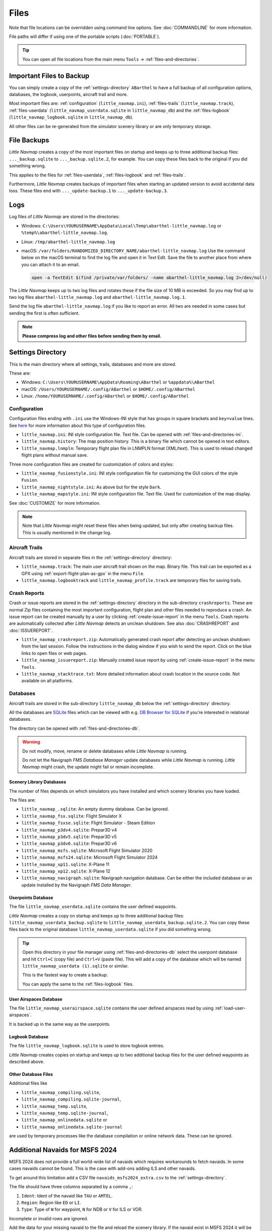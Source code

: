 Files
-----

Note that file locations can be overridden using command line options. See :doc:`COMMANDLINE` for more information.

File paths will differ if using one of the portable scripts (:doc:`PORTABLE`).

.. tip::

  You can open all file locations from the main menu ``Tools`` -> :ref:`files-and-directories`.

.. _files-backup-important:

Important Files to Backup
~~~~~~~~~~~~~~~~~~~~~~~~~~~~~

You can simply create a copy of the :ref:`settings-directory` ``ABarthel`` to have a full backup of all configuration options,
databases, the logbook, userpoints, aircraft trail and more.

Most important files are: :ref:`configuration` (``little_navmap.ini``), :ref:`files-trails` (``little_navmap.track``),
:ref:`files-userdata` (``little_navmap_userdata.sqlite`` in ``little_navmap_db``)
and the :ref:`files-logbook` (``little_navmap_logbook.sqlite`` in ``little_navmap_db``).

All other files can be re-generated from the simulator scenery library or are only temporary storage.


.. _files-backup:

File Backups
~~~~~~~~~~~~~~~~

*Little Navmap* creates a copy of the most important files on startup and keeps up to three additional
backup files: ``..._backup.sqlite`` to ``..._backup.sqlite.2``, for example. You can copy these files
back to the original if you did something wrong.

This applies to the files for :ref:`files-userdata`,  :ref:`files-logbook` and :ref:`files-trails`.

Furthermore, *Little Navmap* creates backups of important files when starting an updated version to avoid accidental data loss.
These files end with ``..._update-backup.1`` to ``..._update-backup.3``.

.. _files-log:

Logs
~~~~

Log files of *Little Navmap* are stored in the directories:

- Windows: ``C:\Users\YOURUSERNAME\AppData\Local\Temp\abarthel-little_navmap.log`` or ``%temp%\abarthel-little_navmap.log``.
- Linux:  ``/tmp/abarthel-little_navmap.log``
- macOS:  ``/var/folders/RANDOMIZED_DIRECTORY_NAME/abarthel-little_navmap.log``
  Use the command below on the macOS terminal to find the log file and open it in Text Edit.
  Save the file to another place from where you can attach it to an email.

  .. code-block:: bash

    open -a TextEdit $(find /private/var/folders/ -name abarthel-little_navmap.log 2>/dev/null)


The *Little Navmap* keeps up to two log files and rotates these if
the file size of 10 MB is exceeded. So you may find up to two log files ``abarthel-little_navmap.log`` and ``abarthel-little_navmap.log.1``.

Send the log file ``abarthel-little_navmap.log`` if you like to report
an error. All two are needed in some cases but sending the first is often sufficient.

.. note::

  **Please compress log and other files before sending them by email.**

.. _settings-directory:

Settings Directory
~~~~~~~~~~~~~~~~~~

This is the main directory where all settings, trails, databases and more are stored.

These are:

-  Windows: ``C:\Users\YOURUSERNAME\AppData\Roaming\ABarthel`` or ``%appdata%\ABarthel``
-  macOS: ``/Users/YOURUSERNAME/.config/ABarthel`` or ``$HOME/.config/ABarthel``
-  Linux: ``/home/YOURUSERNAME/.config/ABarthel`` or ``$HOME/.config/ABarthel``

.. _configuration:

Configuration
^^^^^^^^^^^^^^^^^^^^^^

Configuration files ending with ``.ini`` use the Windows-INI style that has groups in square
brackets and ``key=value`` lines. See `here <https://en.wikipedia.org/wiki/INI_file>`__ for more information
about this type of configuration files.

-  ``little_navmap.ini``: INI style configuration file. Text file. Can be opened with :ref:`files-and-directories-ini`.
-  ``little_navmap.history``: The map position history. This is a binary file which cannot be opened in text editors.
-  ``little_navmap.lnmpln``: Temporary flight plan file in LNMPLN format (XML/text). This is used to reload changed flight plans without manual save.

Three more configuration files are created for customization of colors
and styles:

- ``little_navmap_fusionstyle.ini``: INI style configuration file for customizing the GUI colors of the style ``Fusion``.
- ``little_navmap_nightstyle.ini``: As above but for the style ``Dark``.
- ``little_navmap_mapstyle.ini``: INI style configuration file. Text file. Used for customization of the map display.

See :doc:`CUSTOMIZE` for more information.

.. note::

  Note that *Little Navmap* might reset these files when being updated,
  but only after creating backup files. This is usually mentioned in the
  change log.

.. _files-trails:

Aircraft Trails
^^^^^^^^^^^^^^^^^^^^^^

Aircraft trails are stored in separate files in the :ref:`settings-directory` directory:

- ``little_navmap.track``: The main user aircraft trail shown on the map. Binary file. This trail can be exported
  as a GPX using :ref:`export-flight-plan-as-gpx` in the menu ``File``.
- ``little_navmap.logbooktrack`` and ``little_navmap_profile.track`` are temporary files for saving trails.

.. _files-crashreports:

Crash Reports
^^^^^^^^^^^^^^^^^^^^^^

Crash or issue reports are stored in the :ref:`settings-directory` directory in the sub-directory ``crashreports``.
These are normal Zip files containing the most important configuration, flight plan and other files needed to reproduce a crash.
An issue report can be created manually by a user by clicking :ref:`create-issue-report` in the menu ``Tools``. Crash reports are automatically collected after *Little Navmap* detects an unclean shutdown. See also :doc:`CRASHREPORT` and :doc:`ISSUEREPORT`.

- ``little_navmap_crashreport.zip``: Automatically generated crash report after detecting an unclean shutdown from the last session. Follow the instructions in the dialog window if you wish to send the report. Click on the blue links to open files or web pages.
- ``little_navmap_issuereport.zip``: Manually created issue report by using :ref:`create-issue-report` in the menu ``Tools``.
- ``little_navmap_stacktrace.txt``: More detailed information about crash location in the source code. Not available on all platforms.


.. _files-databases:

Databases
^^^^^^^^^^^^^^^^^^^^^^

Aircraft trails are stored in the sub-directory ``little_navmap_db`` below the :ref:`settings-directory` directory.

All the databases are `SQLite <http://sqlite.org>`__ files which can
be viewed with e.g. `DB Browser for SQLite <https://github.com/sqlitebrowser/sqlitebrowser/releases>`__ if
you're interested in relational databases.

The directory can be opened with :ref:`files-and-directories-db`.

.. warning::

  Do not modify, move, rename or delete databases while *Little
  Navmap* is running.

  Do not let the Navigraph *FMS Database Manager* update databases
  while *Little Navmap* is running. *Little Navmap* might crash,
  the update might fail or remain incomplete.

.. _files-databases-scenery-library:

Scenery Library Databases
''''''''''''''''''''''''''''''''''''''''''''''''''''''''''''''

The number of files depends on which simulators you have installed and
which scenery libraries you have loaded.

The files are:

- ``little_navmap_.sqlite``: An empty dummy database. Can be ignored.
- ``little_navmap_fsx.sqlite``: Flight Simulator X
- ``little_navmap_fsxse.sqlite``: Flight Simulator - Steam Edition
- ``little_navmap_p3dv4.sqlite``: Prepar3D v4
- ``little_navmap_p3dv5.sqlite``: Prepar3D v5
- ``little_navmap_p3dv6.sqlite``: Prepar3D v6
- ``little_navmap_msfs.sqlite``: Microsoft Flight Simulator 2020
- ``little_navmap_msfs24.sqlite``: Microsoft Flight Simulator 2024
- ``little_navmap_xp11.sqlite``: X-Plane 11
- ``little_navmap_xp12.sqlite``: X-Plane 12
- ``little_navmap_navigraph.sqlite``: Navigraph navigation database. Can be either the included database or an update
  installed by the Navigraph *FMS Data Manager*.

.. _files-userdata:

Userpoints Database
''''''''''''''''''''''''''''''''''''''''''''''''''''''''''''''

The file ``little_navmap_userdata.sqlite`` contains the user defined
waypoints.

*Little Navmap* creates a copy on startup and keeps up to three additional
backup files: ``little_navmap_userdata_backup.sqlite`` to
``little_navmap_userdata_backup.sqlite.2``. You can copy these files
back to the original database ``little_navmap_userdata.sqlite`` if you
did something wrong.

.. tip::

  Open this directory in your file manager using :ref:`files-and-directories-db` select the
  userpoint database and hit ``Ctrl+C`` (copy file) and ``Ctrl+V`` (paste file).
  This will add a copy of the database which will be named ``little_navmap_userdata (1).sqlite`` or similar.

  This is the fastest way to create a backup.

  You can apply the same to the :ref:`files-logbook` files.

User Airspaces Database
''''''''''''''''''''''''''''''''''''''''''''''''''''''''''''''

The file ``little_navmap_userairspace.sqlite`` contains the user defined
airspaces read by using :ref:`load-user-airspaces`.

It is backed up in the same way as the userpoints.

.. _files-logbook:

Logbook Database
''''''''''''''''''''''''''''''''''''''''''''''''''''''''''''''

The file ``little_navmap_logbook.sqlite`` is used to store logbook
entries.

*Little Navmap* creates copies on startup and keeps up to two additional
backup files for the user defined waypoints as described above.

Other Database Files
''''''''''''''''''''''''''''''''''''''''''''''''''''''''''''''

Additional files like

-  ``little_navmap_compiling.sqlite``,
-  ``little_navmap_compiling.sqlite-journal``,
-  ``little_navmap_temp.sqlite``,
-  ``little_navmap_temp.sqlite-journal``,
-  ``little_navmap_onlinedata.sqlite`` or
-  ``little_navmap_onlinedata.sqlite-journal``

are used by temporary processes like the database compilation or online
network data. These can be ignored.

.. _files-databases-scenery-library-msfs24:

Additional Navaids for MSFS 2024
~~~~~~~~~~~~~~~~~~~~~~~~~~~~~~~~~~~~~~~~~~~~~~~~~~~~~~~~

MSFS 2024 does not provide a full world-wide list of navaids which requires workarounds to fetch navaids. In some cases navaids cannot be found. This is the case with add-ons adding ILS and other navaids.

To get around this limitation add a CSV file ``navaids_msfs2024_extra.csv`` to the :ref:`settings-directory`.

The file should have three columns separated by a comma ``,``:

#. ``Ident``: Ident of the navaid like ``TAU`` or ``AMTEL``.
#. ``Region``: Region like ``ED`` or ``LI``.
#. ``Type``: Type of ``W`` for waypoint, ``N`` for NDB or ``V`` for ILS or VOR.

Incomplete or invalid rows are ignored.

Add the data for your missing navaid to the file and reload the scenery library. If the navaid exist in MSFS 2024 it will be included in *Little Navmap*.

The example below instructs *Little Navmap* to extract three navaids from the simulator. One waypoint ``BOMBI``, a VOR ``TAU`` and an ILS ``IABC``.

.. code-block:: none
  :caption: Example for file navaids_msfs2024_extra.csv.
  :name: navaids-msfs2024-extra-example

  BOMBI,ED,W
  TAU,ED,V
  IABC,LI,V


.. note::

  You can only add navaids which already exist in the MSFS 2024 scenery library from stock data or an add-on.

.. _disk-cache:

Disk Cache
~~~~~~~~~~

The disk cache that is used to store all the downloaded online map tile
images can be found here:

-  Windows: ``C:\Users\YOURUSERNAME\AppData\Local\.marble\data\maps\earth`` or ``%localappdata%\.marble``
-  macOS: ``/Users/YOURUSERNAME/.local/share/marble/maps/earth`` or ``$HOME/.local/share/marble/maps/earth``
-  Linux: ``/home/YOURUSERNAME/.local/share/marble/maps/earth`` or ``$HOME/.local/share/marble/maps/earth``

The cache directory ``earth`` contains one directory for each installed map theme.

You can open the cache directory from menu item ``Tools`` -> ``Files and Directories`` -> :ref:`files-and-directories-cache`

You can delete the cache manually to save space if *Little Navmap* is not running.

Cache size can be changed on page :ref:`cache-map-display` in options.

Each map theme has a folder in this directory where its tile images are stored.
A short name is used which corresponds to the related map theme.
This is ``mapboxuser`` for the theme ``MapBox User`` or ``openstreetmap`` for the theme ``OpenStreetMap``, for example.

Delete the related directory to clear the cache.

.. _lnmpln-file-format:

*Little Navmap* Flight Plan File Format
~~~~~~~~~~~~~~~~~~~~~~~~~~~~~~~~~~~~~~~~

LNMPLN files are flight plan files using the format specific to *Little Navmap*. They are in XML
text format and can only be interpreted by *Little Navmap*. You can use any text editor to modify or look at the files.

See `XML (Wikipedia) <https://en.wikipedia.org/wiki/XML>`__ for more information
about this file type.

The XML schema for validation can be found here: `lnmpln.xsd <https://www.littlenavmap.org/schema/lnmpln.xsd>`__.

Order of elements does not matter. Missing elements will be logged as warning except optional ones.

.. code-block:: xml
  :caption: Flight Plan File Example. Documentation included as XML comments:
  :name: flightplan-example

  <?xml version="1.0" encoding="UTF-8"?>
  <LittleNavmap xmlns:xsi="http://www.w3.org/2001/XMLSchema-instance"
                xsi:noNamespaceSchemaLocation="https://www.littlenavmap.org/schema/lnmpln.xsd">
    <Flightplan>

      <!-- Coordinates are always latitude and longitude in decimal/signed notation -->
      <!-- Altitude in feet. -->

      <!-- ====== Header with metadata ====== -->
      <Header>
        <FlightplanType>IFR</FlightplanType>                 <!-- IFR or VFR as set in user interface -->
        <CruisingAlt>30000</CruisingAlt>                     <!-- feet -->
        <CruisingAltF>30000.0000</CruisingAltF>              <!-- Feet. Optional floating point altitude avoid
                                                                  rounding issues when using metric values -->
        <CreationDate>2020-09-11T18:05:15+02</CreationDate>  <!-- Local time with timezone offset -->
        <FileVersion>1.0</FileVersion>                       <!-- File format version -->
        <ProgramName>Little Navmap</ProgramName>
        <ProgramVersion>2.6.0.beta</ProgramVersion>          <!-- Little Navmap version used for saving -->
        <Documentation>https://www.littlenavmap.org/lnmpln.html</Documentation>
        <Description>Flight plan remarks</Description>       <!-- Remarks as entered in user interface tab Remarks. -->
      </Header>
      <SimData>MSFS</SimData>                    <!-- Use simulator and AIRAC if available -->
      <NavData Cycle="2008">NAVIGRAPH</NavData>  <!-- Use navdata and AIRAC -->

      <!-- ====== Used aircraft performance ====== -->
      <AircraftPerformance>
        <FilePath>Normal Climb and Descent all Equal.lnmperf</FilePath>
        <Type>BE51</Type>
        <Name>Normal Climb and Descent</Name>
      </AircraftPerformance>

      <!-- ====== Departure parking position ====== -->
      <Departure>
        <Pos Lon="-120.538055" Lat="46.569828" Alt="1069.00"/>
        <Start>PARKING 1</Start>    <!-- Name of position -->
        <Type>Parking</Type>        <!-- Type of position.
                                         None, Airport, Runway, Parking or Helipad. -->
        <Heading>5.1</Heading>      <!-- True heading of the position -->
      </Departure>

      <!-- ====== Departure and arrival procedures ====== -->
      <Procedures>
        <!-- SID and STAR are resolved by name and runway when loading -->
        <SID>
          <Name>WENAS7</Name>             <!-- SID name. Only five character SIDs. -->
          <Runway>09</Runway>             <!-- SID departure runway if applicable. -->
          <Transition>PERTT</Transition>  <!-- Transition name if used -->
        </SID>
        <!-- Alternative to SID. Selected runway for departure plus length of runway extension line. -->
        <SID>
        <Name>KYKM9</Name>
          <Runway>9</Runway>
          <Type>CUSTOMDEPART</Type>
          <CustomDistance>3.00</CustomDistance>
        </SID> -->
        <STAR>
          <Name>PIGLU4</Name>             <!-- STAR name. Only five character SIDs. -->
          <Runway>16</Runway>             <!-- STAR arrival runway if applicable. -->
          <Transition>YDC</Transition>    <!-- Transition name if used -->
        </STAR>
        <!-- Approaches are resolved by either ARINC or the combination of Name, Runway, Type and Suffix -->
        <Approach>
          <Name>TATVI</Name>                   <!-- Optional approach name. Name of approach fix.
                                                    ARINC is required if this is not given. -->
          <ARINC>I16-Z</ARINC>                 <!-- ARINC name of the approach.
                                                    Type, runway and optional suffix. -->
          <Runway>16</Runway>                  <!-- Optional approach runway.
                                                    Not given for circle-to-land approaches. -->
          <Type>ILS</Type>                     <!-- Optional approach type -->
          <Suffix>Z</Suffix>                   <!-- Optional approach suffix -->
          <Transition>HUMEK</Transition>       <!-- Transition name if used -->
          <TransitionType>F</TransitionType>   <!-- Optional Transition type if available. -->
        </Approach>
        <!-- Alternative to approach. Selected runway for approach plus length of runway extension line,
             altitude at start of final and offset angle.
        <Approach>
          <Name>CYLW34</Name>
          <Runway>34</Runway>
          <Type>CUSTOM</Type>
          <CustomDistance>3.00</CustomDistance>
          <CustomAltitude>1000.00</CustomAltitude>
          <CustomOffsetAngle>0.00</CustomOffsetAngle>
        </Approach> -->
        </Procedures>

      <!-- ====== Alternate airports ====== -->
      <Alternates>
        <Alternate>
          <Name>Penticton</Name>                                 <!-- Optional name -->
          <Ident>CYYF</Ident>                                    <!-- Required ident -->
          <Type>AIRPORT</Type>                                   <!-- Optional type -->
          <Pos Lon="-119.602287" Lat="49.462452" Alt="1122.00"/> <!-- Optional position.
                                                                      Helps to resolve the correct airport. -->
        </Alternate>
        <Alternate>
          <Name>Grand Forks</Name>
          <Ident>CZGF</Ident>
          <Type>AIRPORT</Type>
          <Pos Lon="-118.430496" Lat="49.015633" Alt="1393.00"/>
        </Alternate>
      </Alternates>

      <!-- ====== En-route waypoints including departure and destination ====== -->
      <!-- The elements Ident, Type and Pos are required to resolve the waypoint in the database.
           Region is optional and used for resolving if given.
           Procedure waypoints are never included. -->
      <Waypoints>

        <!-- ====== Departure airport. Other waypoint types are allowed for flight plan snippets. ====== -->
        <Waypoint>
          <Name>Yakima Air Terminal/Mcallister</Name>
          <Ident>KYKM</Ident>
          <Type>AIRPORT</Type>
          <Pos Lon="-120.543999" Lat="46.568199" Alt="1069.00"/>
        </Waypoint>

        <!-- ====== User defined waypoint ====== -->
        <Waypoint>
          <Name>User defined point</Name>
          <Ident>USERPT</Ident>
          <Region>K1</Region>
          <Type>USER</Type>
          <Pos Lon="-120.848000" Lat="47.676601" Alt="24960.89"/>
          <Description>User waypoint remarks</Description>       <!-- Remarks as entered in user interface -->
        </Waypoint>

        <!-- ====== Direct to waypoint ====== -->
        <Waypoint>
          <Ident>DIABO</Ident>
          <Region>K1</Region>
          <Type>WAYPOINT</Type>
          <Pos Lon="-120.937080" Lat="48.833759" Alt="30000.00"/>
        </Waypoint>

        <!-- ====== Airway waypoints ====== -->
        <Waypoint>
          <Ident>IWACK</Ident>
          <Region>K1</Region>
          <Airway>J503</Airway>  <!-- Airway leading towards this waypoint -->
          <Type>WAYPOINT</Type>
          <Pos Lon="-120.837067" Lat="48.932140" Alt="30000.00"/>
          <Description>Waypoint remarks</Description>
        </Waypoint>
        <Waypoint>
          <Ident>CFKNF</Ident>
          <Region>K1</Region>
          <Airway>J503</Airway>
          <Type>WAYPOINT</Type>
          <Pos Lon="-120.767761" Lat="49.000000" Alt="30000.00"/>
        </Waypoint>

        <!-- ====== Destination airport.
                    Other waypoint types are allowed for flight plan snippets. ====== -->
        <Waypoint>
          <Name>Kelowna</Name>
          <Ident>CYLW</Ident>
          <Type>AIRPORT</Type>
          <Pos Lon="-119.377998" Lat="49.957199" Alt="1461.00"/>
        </Waypoint>
      </Waypoints>
    </Flightplan>
  </LittleNavmap>


.. _aircraft-performance-file-format:

Aircraft Performance File Format
~~~~~~~~~~~~~~~~~~~~~~~~~~~~~~~~

LNMPERF files are files containing aircraft performance files using the format specific to *Little Navmap*. They are in XML
text format and can only be interpreted by *Little Navmap*.

See `XML (Wikipedia) <https://en.wikipedia.org/wiki/XML>`__ for more information
about this type of configuration files.

The XML schema for validation can be found here: `lnmperf.xsd <https://www.littlenavmap.org/schema/lnmperf.xsd>`__.

Order of elements does not matter. Missing elements will be logged as warning except optional ones.

.. code-block:: xml
  :caption: Aircraft Performance File Example. Documentation included as XML comments:
  :name: performance-example

  <?xml version="1.0" encoding="UTF-8"?>
  <LittleNavmap xmlns:xsi="http://www.w3.org/2001/XMLSchema-instance"
                xsi:noNamespaceSchemaLocation="https://www.littlenavmap.org/schema/lnmperf.xsd">
    <AircraftPerf>

       <!-- ====== Header with metadata ====== -->
      <Header>
        <CreationDate>2020-11-16T22:43:35</CreationDate>
        <FileVersion>1.0</FileVersion>
        <ProgramName>Little Navmap</ProgramName>
        <ProgramVersion>2.6.4.beta</ProgramVersion>
        <Documentation>https://www.littlenavmap.org/lnmperf.html</Documentation>
      </Header>

       <!-- ====== Options ====== -->
      <Options>
        <Name>Epic E1000 G1000 Edition</Name>  <!-- Aircraft name - free text -->
        <AircraftType>EPIC</AircraftType>      <!-- Aircraft ICAO type which is matched to simulator aircraft ICAO type -->
        <Description>Climb: 80% torque, 1600 RPM, 160 KIAS, max ITT 760°
  Cruise: FL260-FL280, 1400 RPM, adjust torque to 55 GPH fuel flow, max ITT 760°
  Descent: Idle, 250 KIAS

  https://www.littlenavmap.org</Description>  <!-- Remarks as entered in user interface tab Remarks. -->
        <FuelAsVolume>0</FuelAsVolume>        <!-- 0: Used fuel unit is lbs. 1: Used fuel unit is gal. -->
        <JetFuel>1</JetFuel>                  <!-- Indicator for fuel type needed when switching between
                                                   units in user interface.
                                                   Also checked for simulator aircraft. -->
      </Options>

      <!-- ====== Performance data. All values are either lbs or gallons depending on FuelAsVolume.
                  Speed is always TAS. Vertical speed is always ft/min. Fuel flow measure in unit per hour. ====== -->
      <Perf>
        <ContingencyFuelPercent>5.0</ContingencyFuelPercent>
        <ExtraFuelLbsGal>0.000</ExtraFuelLbsGal>
        <MinRunwayLengthFt>1600.000</MinRunwayLengthFt>
        <ReserveFuelLbsGal>500.000</ReserveFuelLbsGal>
        <RunwayType>SOFT</RunwayType>                    <!-- Either HARD (hard only), SOFT (hard and soft),
                                                              WATER (water only) or WATERLAND (equals to either WATER or SOFT) for amphib -->
        <TaxiFuelLbsGal>20.000</TaxiFuelLbsGal>
        <UsableFuelLbsGal>1900.000</UsableFuelLbsGal>
        <Alternate>
          <FuelFlowLbsGalPerHour>361.000</FuelFlowLbsGalPerHour>
          <SpeedKtsTAS>302.000</SpeedKtsTAS>
        </Alternate>
        <Climb>
          <FuelFlowLbsGalPerHour>464.807</FuelFlowLbsGalPerHour>
          <SpeedKtsTAS>185.220</SpeedKtsTAS>
          <VertSpeedFtPerMin>2479.589</VertSpeedFtPerMin>
        </Climb>
        <Cruise>
          <FuelFlowLbsGalPerHour>361.000</FuelFlowLbsGalPerHour>
          <SpeedKtsTAS>302.000</SpeedKtsTAS>
        </Cruise>
        <Descent>
          <FuelFlowLbsGalPerHour>222.000</FuelFlowLbsGalPerHour>
          <SpeedKtsTAS>201.000</SpeedKtsTAS>
          <VertSpeedFtPerMin>2000.000</VertSpeedFtPerMin>
        </Descent>
      </Perf>
    </AircraftPerf>
  </LittleNavmap>


.. |Export as Clean PLN| image:: ../images/icon_filesaveclean.png

